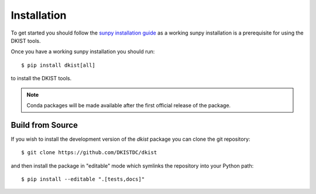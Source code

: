 .. _install:

Installation
============

To get started you should follow the `sunpy installation guide <https://docs.sunpy.org/en/stable/guide/installation.html>`__ as a working sunpy installation is a prerequisite for using the DKIST tools.

Once you have a working sunpy installation you should run::

  $ pip install dkist[all]

to install the DKIST tools.

.. note::

   Conda packages will be made available after the first official release of the package.


Build from Source
-----------------

If you wish to install the development version of the `dkist` package you can clone the git repository::

  $ git clone https://github.com/DKISTDC/dkist

and then install the package in "editable" mode which symlinks the repository into your Python path::

  $ pip install --editable ".[tests,docs]"
